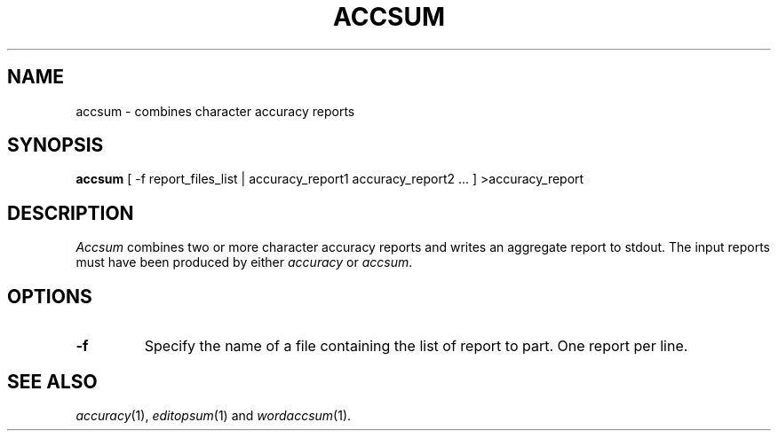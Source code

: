 .TH ACCSUM 1
.SH NAME
accsum \- combines character accuracy reports
.SH SYNOPSIS
.B accsum
[ -f report_files_list | accuracy_report1 accuracy_report2 ... ] >accuracy_report
.SH DESCRIPTION
.I Accsum
combines two or more character accuracy reports and writes an aggregate report
to stdout.  The input reports must have been produced by either
.I accuracy
or
.IR accsum .
.SH OPTIONS
.TP
.B \-f
Specify the name of a file containing the list of report to part. One report 
per line.
.SH "SEE ALSO"
.IR accuracy (1),
.IR editopsum (1)
and
.IR wordaccsum (1).
